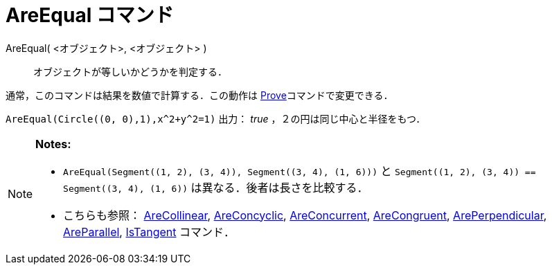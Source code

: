 = AreEqual コマンド
:page-en: commands/AreEqual
ifdef::env-github[:imagesdir: /ja/modules/ROOT/assets/images]

AreEqual( <オブジェクト>, <オブジェクト> )::
  オブジェクトが等しいかどうかを判定する．

通常，このコマンドは結果を数値で計算する．この動作は xref:/commands/Prove.adoc[Prove]コマンドで変更できる．

[EXAMPLE]
====

`++AreEqual(Circle((0, 0),1),x^2+y^2=1)++` 出力： _true_ ，２の円は同じ中心と半径をもつ．

====

[NOTE]
====

*Notes:*

* `++AreEqual(Segment((1, 2), (3, 4)), Segment((3, 4), (1, 6)))++` と
`++Segment((1, 2), (3, 4)) == Segment((3, 4), (1, 6))++` は異なる．後者は長さを比較する．
* こちらも参照： xref:/commands/AreCollinear.adoc[AreCollinear], xref:/commands/AreConcyclic.adoc[AreConcyclic],
xref:/commands/AreConcurrent.adoc[AreConcurrent], xref:/commands/AreCongruent.adoc[AreCongruent],
xref:/commands/ArePerpendicular.adoc[ArePerpendicular], xref:/commands/AreParallel.adoc[AreParallel],
xref:/commands/IsTangent.adoc[IsTangent] コマンド．

====
